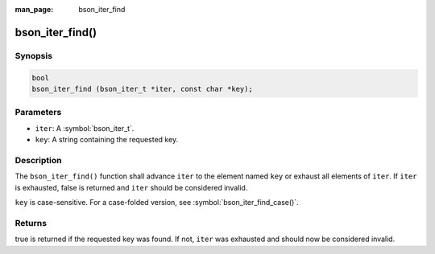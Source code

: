 :man_page: bson_iter_find

bson_iter_find()
================

Synopsis
--------

.. code-block:: c

  bool
  bson_iter_find (bson_iter_t *iter, const char *key);

Parameters
----------

* ``iter``: A :symbol:`bson_iter_t`.
* ``key``: A string containing the requested key.

Description
-----------

The ``bson_iter_find()`` function shall advance ``iter`` to the element named ``key`` or exhaust all elements of ``iter``. If ``iter`` is exhausted, false is returned and ``iter`` should be considered invalid.

``key`` is case-sensitive. For a case-folded version, see :symbol:`bson_iter_find_case()`.

Returns
-------

true is returned if the requested key was found. If not, ``iter`` was exhausted and should now be considered invalid.

